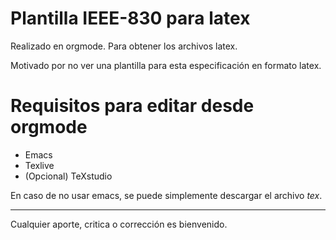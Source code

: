 
* Plantilla IEEE-830 para latex

Realizado en orgmode. Para obtener los archivos latex.

Motivado por no ver una plantilla para esta especificación en formato latex.


* Requisitos para editar desde orgmode

+ Emacs
+ Texlive 
+ (Opcional) TeXstudio


En caso de no usar emacs, se puede simplemente descargar el archivo [[template_ieee830.tex][tex]].

-----

Cualquier aporte, critica o corrección es bienvenido. 

